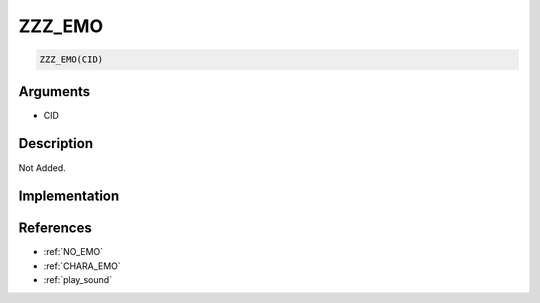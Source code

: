 .. _ZZZ_EMO:

ZZZ_EMO
========================

.. code-block:: text

	ZZZ_EMO(CID)


Arguments
------------

* CID

Description
-------------

Not Added.

Implementation
-------------


References
-------------
* :ref:`NO_EMO`
* :ref:`CHARA_EMO`
* :ref:`play_sound`
